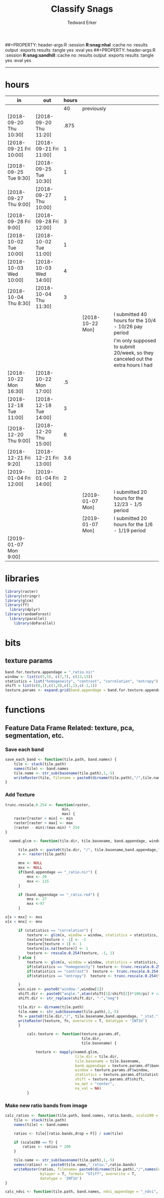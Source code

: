 #+TITLE:Classify Snags
#+AUTHOR: Tedward Erker
#+email: erker@wisc.edu
#+PROPERTY: header-args:R :session *R:snag* :cache no :results output :exports results :tangle yes :eval yes
##+PROPERTY: header-args:R :session *R:snag:nhal* :cache no :results output :exports results :tangle yes :eval yes
##+PROPERTY: header-args:R :session *R:snag:sandhill* :cache no :results output :exports results :tangle yes :eval yes
#+LATEX_HEADER: \usepackage[margin=1in]{geometry}
#+LATEX_HEADER: \usepackage{natbib}
#+latex_header: \hypersetup{colorlinks=true,linkcolor=black, citecolor=black, urlcolor=black}
#+OPTIONS: toc:t h:5
------------

* hours
| in                     | out                    | hours |                  |                                                                                 |
|------------------------+------------------------+-------+------------------+---------------------------------------------------------------------------------|
|                        |                        |    40 | previously       |                                                                                 |
| [2018-09-20 Thu 10:30] | [2018-09-20 Thu 11:20] |  .875 |                  |                                                                                 |
| [2018-09-21 Fri 10:00] | [2018-09-21 Fri 11:00] |     1 |                  |                                                                                 |
| [2018-09-25 Tue 9:30]  | [2018-09-25 Tue 10:30] |     1 |                  |                                                                                 |
| [2018-09-27 Thu 9:00]  | [2018-09-27 Thu 10:00] |     1 |                  |                                                                                 |
| [2018-09-28 Fri 9:00]  | [2018-09-28 Fri 12:00] |     3 |                  |                                                                                 |
| [2018-10-02 Tue 10:00] | [2018-10-02 Tue 11:00] |     1 |                  |                                                                                 |
| [2018-10-03 Wed 10:00] | [2018-10-03 Wed 14:00] |     4 |                  |                                                                                 |
| [2018-10-04 Thu 8:30]  | [2018-10-04 Thu 11:30] |     3 |                  |                                                                                 |
|                        |                        |       | [2018-10-22 Mon] | I submitted 40 hours for the 10/4 - 10/26 pay period                            |
|                        |                        |       |                  | I'm only supposed to submit 20/week, so they canceled out the extra hours I had |
| [2018-10-22 Mon 16:30] | [2018-10-22 Mon 17:00] |    .5 |                  |                                                                                 |
| [2018-12-18 Tue 11:00] | [2018-12-18 Tue 14:00] |     3 |                  |                                                                                 |
| [2018-12-20 Thu 9:00]  | [2018-12-20 Thu 15:00] |     6 |                  |                                                                                 |
| [2018-12-21 Fri 9:20]  | [2018-12-21 Fri 13:00] |   3.6 |                  |                                                                                 |
| [2019-01-04 Fri 12:00] | [2019-01-04 Fri 14:00] |     2 |                  |                                                                                 |
|                        |                        |       | [2019-01-07 Mon] | I submitted 20 hours for the 12/23 - 1/5 period                                 |
|                        |                        |       | [2019-01-07 Mon] | I submitted 20 hours for the 1/6 - 1/19 period                                  |
| [2019-01-07 Mon 9:00]  |                        |       |                  |                                                                                 |

* libraries
#+begin_src R
library(raster)
library(stringr)
library(glcm)
library(ff)
  library(dplyr)
library(randomForest)
  library(parallel)
    library(doParallel)
#+end_src

#+RESULTS:

* bits
** texture params
#+begin_src R
  band.for.texture.appendage = "_ratio.nir"
  window <- list(c(5,5), c(7,7), c(13,13))
  statistics = list("homogeneity", "contrast", "correlation", "entropy")
  shift = list(c(0,1),c(1,0),c(1,1),c(-1,1))
  texture.params <- expand.grid(band.appendage = band.for.texture.appendage,window = window, statistics = statistics, shift = shift, stringsAsFactors = F)
#+end_src

#+RESULTS:

* functions
** Feature Data Frame Related: texture, pca, segmentation, etc.
*** Save each band
#+begin_src R
  save_each_band <- function(tile.path, band.names) {
      tile <- stack(tile.path)
      names(tile) <- band.names
      tile.name <- str_sub(basename(tile.path),1,-5)
      writeRaster(tile, filename = paste0(dirname(tile.path),"/",tile.name,"_",names(tile), ".tif"), bylayer = T, format = "GTiff", overwrite = T)
  }

#+end_src

#+results:
*** Add Texture
#+begin_src R
  trunc.rescale.0.254 <- function(raster,
                            min,
                            max) {
      raster[raster < min] <- min
      raster[raster > max] <- max
      (raster - min)/(max-min) * 254
  }

    named.glcm <- function(tile.dir, tile.basename, band.appendage, window, statistics, shift, na_opt, na_val,...) {

        tile.path <- paste0(tile.dir, "/", tile.basename,band.appendage,".tif")
        x <- raster(tile.path)

        mnx <- NULL
        mxx <- NULL
        if(band.appendage == "_ratio.nir") {
            mnx <- 20
            mxx <- 115
        }

        if (band.appendage == "_ratio.red") {
            mnx <- 27
            mxx <-97
        }

  x[x > mxx] <- mxx
  x[x < mnx] <- mnx

        if (statistics == "correlation") {
            texture <- glcm(x, window = window, statistics = statistics, shift = shift, na_opt = na_opt, na_val = na_val, min_x =mnx, max_x = mxx)
            texture[texture < -1] <- -1
            texture[texture > 1] <- 1
            texture[is.na(texture)] <- 1
            texture <- rescale.0.254(texture, -1, 1)
        } else {
            texture <- glcm(x, window = window, statistics = statistics, shift = shift, na_opt = na_opt, na_val = na_val, min_x = mnx, max_x =mxx)
            if(statistics == "homogeneity") texture <- trunc.rescale.0.254(texture, 0, 1)
            if(statistics == "contrast")  texture <- trunc.rescale.0.254(texture, 0, 70)
            if(statistics == "entropy")  texture <- trunc.rescale.0.254(texture, 0, 4)

        }
        win.size <- paste0("window.",window[1])
        shift.dir <- paste0("angle.",atan(shift[1]/shift[2])*180/pi) # calc shift angle
        shift.dir <- str_replace(shift.dir, "-","neg")

        tile.dir <- dirname(tile.path)
        tile.name <- str_sub(basename(tile.path),1,-5)
        fn = paste0(tile.dir,"/", tile.basename,band.appendage, "_stat.", statistics, "_", win.size,"_",shift.dir,".tif")
        writeRaster(texture, fn, overwrite = T, datatype = 'INT1U')
        }

            calc.texture <- function(texture.params.df,
                                     tile.dir,
                                     tile.basename) {

                texture <- mapply(named.glcm,
                                  tile.dir = tile.dir,
                                  tile.basename = tile.basename,
                                  band.appendage = texture.params.df$band.appendage,
                                  window = texture.params.df$window,
                                  statistics = texture.params.df$statistics,
                                  shift = texture.params.df$shift,
                                  na_opt = "center",
                                  na_val = NA)
            }

#+end_src

#+results:
*** Make new ratio bands from image
#+BEGIN_SRC R
  calc_ratios <- function(tile.path, band.names, ratio.bands, scale200 = T) {
      tile <- stack(tile.path)
      names(tile) <- band.names

      ratios <- tile[[ratio.bands,drop = F]] / sum(tile)

      if (scale200 == T) {
          ratios <- ratios * 200
      }

      tile.name <- str_sub(basename(tile.path),1,-5)
      names(ratios) <- paste0(tile.name,"_ratio.",ratio.bands)
      writeRaster(ratios, filename= paste0(dirname(tile.path),"/",names(ratios),".tif"),
                  bylayer = T, format= "GTiff", overwrite = T,
                  datatype = 'INT1U')
  }

  calc_ndvi <- function(tile.path, band.names, ndvi_appendage = "_ndvi", scale200 = T) {

      tile <- stack(tile.path)
      names(tile) <- band.names

      ndvi <- (tile[["nir"]] - tile[["red"]]) /  (tile[["nir"]] + tile[["red"]])

      ndvi [ndvi < 0] <- 0

      if (scale200 == T) {
          ndvi <- ndvi * 200
      }

      tile.dir <- dirname(tile.path)
      tile.name <- str_sub(basename(tile.path),1,-5)
      writeRaster(ndvi, filename=paste0(tile.dir,"/",tile.name,ndvi_appendage,".tif"), bylayer=TRUE,format="GTiff", overwrite = T,datatype = 'INT1U')
      return(ndvi)
  }
#+end_src

#+results:
*** Make Window/Focal Features
#+begin_src R

  ## raster.dir <- "../WholeState_DD/QualitativeAccuracy/NAIP"
  ## raster.name <- c("mad1_blue")
  ## fun <- c("mean")
  ## window.diameter <- c(1,2,4,8)
  ## feature.pattern = "_(blue|green|red|nir|ratio.blue|ratio.green|ratio.red|ratio.nir|ndvi|ratio.nir_stat\\.\\w+_window\\.3_angle\\..?\\d+|ratio.red_stat\\.\\w+_window\\.3_angle\\..?\\d+|ratio.nir_stat\\.\\w+_window\\.5_angle\\..?\\d+).tif$"

  ## feature.pattern = "_(ndvi).tif$"


  ## raster.name <- remove.tif.ext(list.files(raster.dir, feature.pattern))

  ## focal.param.df <- expand.grid(raster.dir = raster.dir,
  ##                               raster.name = raster.name,
  ##                               fun = fun,
  ##                               window.diameter = window.diameter,
  ##                               stringsAsFactors = F)


  ## make.focal.features(focal.param.df)

  make.focal.features <- function(focal.param.df) {
      mapply(focal.name.and.writeRaster, focal.param.df$raster.dir, focal.param.df$raster.name, fun = focal.param.df$fun, window.diameter = focal.param.df$window.diameter)
  }


  circular.weight <- function(rs, d) {
          nx <- 1 + 2 * floor(d/rs[1])
          ny <- 1 + 2 * floor(d/rs[2])
          m <- matrix(ncol=nx, nrow=ny)
          m[ceiling(ny/2), ceiling(nx/2)] <- 1
          if (nx == 1 & ny == 1) {
                  return(m)
          } else {
                  x <- raster(m, xmn=0, xmx=nx*rs[1], ymn=0, ymx=ny*rs[2], crs="+proj=utm +zone=1 +datum=WGS84")
                  d <- as.matrix(distance(x)) <= d
                  d / sum(d)
          }
  }


  myfocalWeight <- function(x, d, type=c('circle', 'Gauss', 'rectangle')) {
          type <- match.arg(type)
          x <- res(x)
          x <- round(x)
          if (type == 'circle') {
                  circular.weight(x, d[1])
          } else if (type == 'Gauss') {
                  if (!length(d) %in% 1:2) {
                          stop("If type=Gauss, d should be a vector of length 1 or 2")
                  }
                  .Gauss.weight(x, d)
          } else {
                  .rectangle.weight(x, d)
          }
  }



  focal.name.and.writeRaster <- function(raster.dir,raster.name, fun, window.diameter, window.shape = "circle") {
      raster.path <- str_c(raster.dir,"/",raster.name,".tif")
      r <- raster(raster.path)
      extent(r) <- round(extent(r),digits = 5)
      rs <- round(res(r))
      res(r) <- rs
      fw <- myfocalWeight(r, window.diameter, type = window.shape)
      if(fun == "min")    fw[fw==0] <- NA  # if fun is min and fw has 0's in it, the raster becomes 0's
      out <- focal(r, match.fun(fun), w = fw, na.rm = T, pad = T) * sum(fw != 0, na.rm = T)
      names(out) <- paste0(names(r), "_window",window.shape,"-",window.diameter,"_fun-",fun)
      writeRaster(out, file = str_c(raster.dir,"/",names(out),".tif"), overwrite = T, datatype = 'INT1U')
      return(out)
  }

#+end_src

#+RESULTS:

*** Make Pixel feature df
Feature DF
#+begin_src R
  save.pixel.feature.df <- function(tile.dir,
                                    tile.name,
                                    feature.pattern,
                                    feature.df.append = feature.df.appendage ) {
      s <- stack(list.files(tile.dir, pattern = paste0(tile.name,feature.pattern), full.names = T))
      names(s) <- sub(x = names(s), pattern = paste0("(",tile.name,"_)"), replacement = "")
      s.df <- as.data.frame(s, xy = T)
      saveRDS(s.df, file = paste0(tile.dir, "/", tile.name, "_Pixel",feature.df.append, ".rds"))
  }


  ## this function replaced with make.focal.features and then save.pixel.feature.df
  ##   save.pixel.feature.wWindows.df <- function(tile.dir,
  ##                                     tile.name,
  ##                                     feature.pattern,
  ##                                     feature.df.append = feature.df.appendage,
  ##                                     window.sizes = c(3,5,9),
  ##                                     sample.size = "none") {

  ##       s <- stack(list.files(tile.dir, pattern = paste0(tile.name,feature.pattern), full.names = T))

  ##       names(s) <- sub(x = names(s), pattern = paste0("(",tile.name,"_)"), replacement = "")

  ##      out <- lapply(s@layers, function(ras) {
  ##         lapply(window.sizes, function(w.s) {
  ##           mean <- focal(ras, fun = mean, w = matrix(1, nrow = w.s, ncol = w.s), na.rm = T, pad = T)
  ##           names(mean) <- paste0(names(ras),"_windowSize-",w.s,"_fun-mean")

  ##           max <- focal(ras, fun = max, w = matrix(1, nrow = w.s, ncol = w.s), na.rm = T, pad = T)
  ##           names(max) <- paste0(names(ras),"_windowSize-",w.s,"_fun-max")

  ##           min <- focal(ras, fun = min, w = matrix(1, nrow = w.s, ncol = w.s), na.rm = T, pad = T)
  ##           names(min) <- paste0(names(ras),"_windowSize-",w.s,"_fun-min")

  ## #          sd <- focal(ras, fun = sd, w = matrix(1, nrow = w.s, ncol = w.s), na.rm = T, pad = T)
  ## #         names(sd) <- paste0(names(ras),"_windowSize-",w.s,"_fun-sd")

  ##           out <- stack(mean, max, min, sd)
  ##         })
  ##       })

  ##       s.focal <- do.call("stack",unlist(out))
  ##       s <- stack(s,s.focal)
  ##       s.df <- as.data.frame(s, xy = T)

  ## if (sample.size != "none"){
  ##       s.df <- s.df[sample(1:nrow(s.df), size = max(c(sample.size,nrow(s.df)))),]
  ## }
  ##       saveRDS(s.df, file = paste0(tile.dir, "/", tile.name, "_Pixel",feature.df.append, ".rds"))
  ##   }


#+end_src

#+results:
*** Image PCA

#+BEGIN_SRC R

  pca.transformation <- function(tile.dir,
                                 image.name,
                                 tile.name,
                                 loc,
                                 feature.pattern = "_(blue|green|red|nir|ratio.blue|ratio.green|ratio.red|ratio.nir|ndvi).tif",
                                 pca.append = pca.appendage,
                                 out.image.appendage = pca.appendage,
                                 comps.to.use = c(1,2,3),
                                 pca.dir = dd.pca.dir) {

      s <- stack(list.files(tile.dir, pattern = paste0(tile.name,feature.pattern), full.names = T))
      names(s) <- sub(x = names(s), pattern = ".*_", replacement = "")

      pca.model <- readRDS(str_c(pca.dir,"/",loc,image.name,pca.append,".rds"))

      r <- predict(s, pca.model, index = comps.to.use)

      min.r <- getRasterMin(r)
      max.r <- getRasterMax(r)
      rescaled.r <- rescale.0.254(r, min.r, max.r)

      out.path <- str_c(tile.dir, "/", tile.name, out.image.appendage, ".tif")
      writeRaster(rescaled.r, filename = out.path, overwrite=TRUE, datatype = 'INT1U', bylayer = F)
  }


  getRasterMin <- function(t) {
      return(min(cellStats(t, stat = "min")))
  }

  getRasterMax <- function(t) {
      return(max(cellStats(t, stat = "max")))
  }

  rescale.0.254 <- function(raster,
                            min,
                            max) {
                                (raster - min)/(max-min) * 254
  }

  rescale.0.b <- function(raster, b, each.band = T) {
      if (each.band == T) {
          min <- cellStats(raster, stat = "min")
          max <- cellStats(raster, stat = "max")
      } else {
          min <- getRasterMin(raster)
          max <- getRasterMax(raster)
      }
      (raster - min)/(max-min) * b
  }


  ## image.pca <- function(image.name,
  ##                       pca.model.name.append = pca.model.name.appendage,
  ##                       tile.dir,
  ##                       tile.name,
  ##                       in.image.appendage = ratio.tile.name.append,
  ##                       out.image.appendage = pca.tile.name.append,
  ##                       band.names = c("blue","green","red","nir","b_ratio","g_ratio","r_ratio","n_ratio","ndvi"),
  ##                       comps.to.use = c(1,2,3),
  ##                       pca.dir = dd.pca.dir) {


  ##     out.path <- str_c(tile.dir, "/", tile.name, out.image.appendage, ".tif")

  ##     s <- stack(str_c(tile.dir, "/", tile.name, in.image.appendage,".tif"))
  ##     names(s) <- band.names

  ##     pca.model <- readRDS(str_c(pca.dir,"/",image.name,pca.model.name.append))

  ##     r <- predict(s, pca.model, index = comps.to.use)

  ##     min.r <- getRasterMin(r)
  ##     max.r <- getRasterMax(r)
  ##     rescaled.r <- rescale.0.255(r, min.r, max.r)
  ##     writeRaster(rescaled.r, filename = out.path, overwrite=TRUE, datatype = 'INT1U')
  ## }


  make.and.save.pca.transformation <- function(image.dir,
                                               image.name,
                                               location,
                                               pca.append = pca.appendage,
                                               max.sample.size = 10000,
                                               core.num = cores,
                                               feature.pattern = ".*_(blue|green|red|nir|ratio.blue|ratio.green|ratio.red|ratio.nir|ndvi).tif",
                                               ratio.appendage = ratio.tile.name.append) {

      tile.paths <- list.files(image.dir, pattern = paste0(feature.pattern), full.names = T)

      tile.names <- str_match(tile.paths,"(.*\\.[0-9]+)_.*")[,2] %>%  unique() # get the image names of pca regions

      cl <- makeCluster(cores)
      registerDoParallel(cl)

      sr <- foreach (tile.name = tile.names, .packages = c("stringr","raster"), .combine ="rbind") %dopar% {
          t.names <- str_extract(tile.paths, paste0(".*",tile.name,".*")) %>% na.omit()
          tile <- stack(t.names)
          names(tile) <- sub(x = names(tile), pattern = ".*_", replacement = "")
          samp <- sampleRandom(tile, ifelse(ncell(tile) > max.sample.size ,max.sample.size, ncell(tile)))
          colnames(samp) <- names(tile)
          samp
      }
      closeAllConnections()

                                          # Perform PCA on sample
      pca <- prcomp(sr, scale = T)
      saveRDS(pca,paste0(image.dir,"/",location,image.name,pca.append,".rds"))
      return(pca)
  }



  make.and.save.pca.transformation.wholestate <- function(image.dir,
                                                          image.name,
                                                          location,
                                                          pca.append = pca.appendage,
                                                          max.sample.size = 10000,
                                                          core.num = cores,
                                                          feature.pattern = ".*_(blue|green|red|nir|ratio.blue|ratio.green|ratio.red|ratio.nir|ndvi).tif",
                                                          Recurs = F) {
                                          #                                               ratio.append = ratio.appendage) {

      tile.paths <- list.files(image.dir, pattern = feature.pattern, full.names = T, recursive = Recurs)

      tile.names <- str_match(tile.paths,"(.*)_.*")[,2] %>%  unique() # get the image names of pca regions

      cl <- makeCluster(cores)
      registerDoParallel(cl)

      sr <- foreach (tile.name = tile.names, .packages = c("stringr","raster"), .combine ="rbind") %dopar% {
          t.names <- str_extract(tile.paths, paste0(".*",tile.name,"_.*")) %>% na.omit()
          tile <- stack(t.names)
          names(tile) <- sub(x = names(tile), pattern = ".*_", replacement = "")
          samp <- sampleRandom(tile, ifelse(ncell(tile) > max.sample.size ,max.sample.size, ncell(tile)))
          colnames(samp) <- names(tile)
          samp
      }
      closeAllConnections()

                                          # Perform PCA on sample
      pca <- prcomp(sr, scale = T)
      saveRDS(pca,paste0(image.dir,"/",location,image.name,pca.append,".rds"))
      return(pca)
  }


  ## make.and.save.pca.transformation <- function(image.dir,
  ##                                              image.name,
  ##                                              pca.model.name.append = "_pca.rds",
  ##                                              max.sample.size = 10000,
  ##                                              core.num = cores,
  ##                                              band.names = c("blue","green","red","nir","b_ratio","g_ratio","r_ratio","n_ratio","ndvi"),
  ##                                              ratio.appendage = ratio.tile.name.append) {
  ##     tile.paths <- list.files(str_c(image.dir), pattern = paste0("*",ratio.appendage), full.names = T)

  ##     tile.names <- basename(tile.paths)

  ##     cl <- makeCluster(core.num)
  ##     registerDoParallel(cl)

  ##     sr <- foreach (i = seq_along(tile.names), .packages = c("raster"), .combine ="rbind") %dopar% {
  ##         tile <- stack(tile.paths[i])
  ##         s <- sampleRandom(tile, ifelse(ncell(tile) > max.sample.size ,max.sample.size, ncell(tile)))
  ##     }

  ##     colnames(sr) <- band.names

  ##                                         # Perform PCA on sample
  ##     pca <- prcomp(sr, scale = T)
  ##     saveRDS(pca,paste0(image.dir,"/",image.name,pca.model.name.append))

  ##     return(pca)
  ## }


  image.pca.forWholeState <- function(pca.model.name.append = pca.model.name.appendage,
                                      tile.dir,
                                      tile.name,
                                      in.image.appendage = ratio.tile.name.append,
                                      out.image.appendage = pca.tile.name.append,
                                      band.names = c("blue","green","red","nir","b_ratio","g_ratio","r_ratio","n_ratio","ndvi"),
                                      comps.to.use = c(1,2,3),
                                      pca.transform) {


      out.path <- str_c(tile.dir, "/", tile.name, out.image.appendage, ".tif")

      s <- stack(str_c(tile.dir, "/", tile.name, in.image.appendage,".tif"))
      names(s) <- band.names

      r <- predict(s, pca.transform, index = comps.to.use)

      min.r <- getRasterMin(r)
      max.r <- getRasterMax(r)
      rescaled.r <- rescale.0.254(r, min.r, max.r)
      writeRaster(rescaled.r, filename = out.path, overwrite=TRUE, datatype = 'INT1U')
  }



  ## image.dir <- image.cropped.to.training.dir
  ## image.name <- 9
  ##                         in.image.appendage = ratio.tile.name.append
  ##                         out.image.appendage = pca.tile.name.append
  ##                         band.names = c("blue","green","red","nir","b_ratio","g_ratio","r_ratio","n_ratio","ndvi")
  ##                         max.sample.size = 10000
  ##                         comps.to.use = c(1,2,3)

  ##       out.path <- str_c(image.dir, "/", image.name, out.image.appendage, ".tif")

  ##       s <- stack(str_c(image.dir, "/", image.name, in.image.appendage,".tif"))
  ##       names(s) <- band.names

  ##       sr <- sampleRandom(s, ifelse(ncell(s) > max.sample.size, max.sample.size, ncell(s)))
  ##       pca <- prcomp(sr, scale = T)

  ##       r <- predict(s, pca, index = comps.to.use)

  ##       min.r <- getRasterMin(r)
  ##       max.r <- getRasterMax(r)
  ##       rescaled.r <- rescale.0.255(r, min.r, max.r)
  ##       writeRaster(rescaled.r, filename = out.path, overwrite=TRUE, datatype = 'INT1U')









                                          # Function takes raster stack, samples data, performs pca and returns stack of first n_pcomp bands
  ## predict_pca_wSampling_parallel <- function(stack, sampleNumber, n_pcomp, nCores = detectCores()-1) {
  ##     sr <- sampleRandom(stack,sampleNumber)
  ##     pca <- prcomp(sr, scale=T)
  ##     beginCluster()
  ##     r <- clusterR(stack, predict, args = list(pca, index = 1:n_pcomp))
  ##     endCluster()
  ##     return(r)
  ## }
#+END_SRC

#+RESULTS:
*** Segment image
This simply is a wrapper for the python script which is basically a
wrapper for slic.

#+begin_src R
  segment.multiple <- function(tile.dir,
                               tile.name,
                               image.name,
                               segment.params.df,
                               krusty  = T) {
      segments <- mapply(segment,
                         tile.dir = tile.dir,
                         image.name = image.name,
                         tile.name = tile.name,
                         compactness = segment.params.df$compactness,
                         segment.size = segment.params.df$segment.size,
                         krusty = krusty)
  }

  segment  <- function(tile.dir,
                       image.name,
                       tile.name,
                       compactness,
                       segment.size,
                       krusty = T) {
      pixel_size <- ifelse(image.name == "NAIP", 1, 1.5)
      compactness <- if(image.name == "NAIP") compactness else round(2/3*compactness)
      if (krusty == T) {
          system(paste("/home/erker/.conda/envs/utc/bin/python","fia_segment_cmdArgs.py",pixel_size,segment.size,compactness,tile.name,tile.dir))
      } else {
          system(paste("python","fia_segment_cmdArgs.py",pixel_size,segment.size,compactness,tile.name,tile.dir))
      }
  }
#+end_src

#+results:
*** add.features

#+begin_src R
  add.features <- function(tile.dir,
                           tile.name,
                           band.names,
                           ndvi = T,
                           ratio.bands,
                           texture = T,
                           texture.params.df) {

      til.path <- paste0(tile.dir,"/",tile.name,".tif")
      til <- stack(til.path)
      names(til) <- band.names

      save_each_band(tile.path = til.path,
                     band.names = band.names)

      if (ndvi == T) {
          calc_ndvi(tile.path = til.path,
                    band.names = band.names)
      }

      if (length(ratio.bands > 0)) {
          calc_ratios(tile.path = til.path,
                      band.names = band.names,
                      ratio.bands = ratio.bands)
      }

      if (texture == T) {
          calc.texture(texture.params.df = texture.params.df,
                       tile.dir = tile.dir,
                       tile.basename = tile.name)
      }
  }

#+end_src

#+results:
*** segment Feature DF
#+begin_src R
  make.segment.feature.df.foreach.segmentation <- function(tile.dir,
                                                           tile.name,
                                                           feature.pattern,
                                                           segmentation.pattern = "_N-[0-9]+_C-[0-9]+.*") {

      segmentation.files <-  list.files(tile.dir, pattern = paste0(tile.name,segmentation.pattern))
      segmentation.param.appendages <- str_match(segmentation.files,paste0(tile.name,"(_.*).tif"))[,2] %>% na.omit()


      out <- lapply(X = segmentation.param.appendages, FUN = function(segmentation.param.appendage) {
          make.segment.feature.df(tile.dir = tile.dir,
                                  tile.name = tile.name,
                                  segmentation.param.appendage = segmentation.param.appendage,
                                  fea.pattern = feature.pattern)
      })

  }


  make.segment.feature.df <- function(tile.dir,
                                      tile.name,
                                      segmentation.param.appendage,
                                      fea.pattern,
                                      feature.df.append = feature.df.appendage) {

      fea <- stack(list.files(tile.dir, pattern = paste0(tile.name,fea.pattern), full.names = T))
                                          #      names(fea) <- sub(x = names(fea), pattern = "(madisonNAIP|madisonPanshpSPOT|urbanExtent|wausauNAIP).*?_", replacement = "")
      names(fea) <- sub(x = names(fea), pattern = "(.*?)_", replacement = "")
      seg.path <- paste0(tile.dir,"/",tile.name,segmentation.param.appendage, ".tif")
      seg <- raster(seg.path)

                                          # Create a data_frame where mean and variances are calculated by zone
      x <- as.data.frame(fea, xy = T)
      s <- as.data.frame(seg)
      colnames(s) <- "segment"
      r <- bind_cols(x,s)
      r2 <- r %>%
          group_by(segment)

      mean.max.min.and.sd <- r2 %>%
          summarize_each(funs(mean(.,na.rm = T), sd(., na.rm = T), max(., na.rm = T), min(., na.rm = T))) %>%
          select(-x_mean, -x_sd, -y_mean, -y_sd, -x_max, -x_min, -y_max, -y_min)

      tile.name.df = data.frame(tile.name = rep(tile.name, nrow(mean.max.min.and.sd)))

      out <- bind_cols(mean.max.min.and.sd, tile.name.df)


      names <- colnames(out)
      names <- str_replace(names, "\\(",".")
      names <- str_replace(names, "\\)",".")
      names <- str_replace(names, "\\:",".")
      colnames(out) <- names
      saveRDS(out, file = paste0(tile.dir,"/",tile.name,segmentation.param.appendage,feature.df.append,".rds"))
      out
  }



                                          #  make.segment.feature.df(dd.training.dir, "madisonNAIP.1", segmentation.param.appendage = "_N-100_C-10", feature.pattern = feature.pattern)

#+end_src

#+results:

*** make.feature.df
#+begin_src R

  make.feature.df <- function(tile.dir,
                              image.name,
                              tile.name,
                              band.names,
                              ndvi = T,
                              ratio.bands,
                              texture = T,
                              texture.params.df,
                              feature.pattern = "_(blue.*|green.*|red.*|nir.*|ratio.blue.*|ratio.green.*|ratio.red.*|ratio.nir.*|ndvi.*|ratio.red_stat\\.\\w+_window\\.\\d+_angle\\..?\\d+|ratio.nir_stat\\.\\w+_window\\.\\d+_angle\\..?\\d+).tif",
                              focal.features = T,
                              focal.params.df,
                              pixel.df,
                                          #                              pca.features = c("blue","green","red","nir","ndvi","ratio.blue","ratio.green","ratio.red","ratio.nir"),
                              pca.features = c("red","green","blue","nir"),
                              pca.location,
                              pca.directory = dd.pca.dir,
                              segmentation = T,
                              segment.params.df,
                              using.krusty = T) {

      add.features(tile.dir,
                   tile.name,
                   band.names,
                   ndvi = T,
                   ratio.bands,
                   texture = T,
                   texture.params.df)

      if (focal.features == T) {
          make.focal.features(focal.params.df)
      }


      message ( tile.name,"features added")

      if (pixel.df ==T) {

          save.pixel.feature.df(tile.dir = tile.dir,
                                tile.name = tile.name,
                                feature.pattern)}

      message("pixel feature df saved")

      if (segmentation == T) {

          pca.transformation(tile.dir = tile.dir,
                             tile.name = tile.name,
                             image.name = image.name,
                             loc = pca.location,
                             pca.dir = pca.directory)

          message("pca done")

          segment.multiple(tile.dir = tile.dir,
                           tile.name = tile.name,
                           image.name = image.name,
                           segment.params.df = segment.params.df,
                           krusty = using.krusty)

          message("segmentation done")

          make.segment.feature.df.foreach.segmentation(tile.dir = tile.dir,
                                                       tile.name = tile.name,
                                                       feature.pattern = feature.pattern)}



  }


#+end_src

#+results:

** remove tif ext
#+begin_src R
  remove.tif.ext <- function(x) {
      str_match(x, "(.*).tif")[,2]
  }

#+end_src

#+RESULTS:

* data
** image
#+begin_src R
r <- stack("data/image/m_4409047_ne_15_1_20130701.tif")
#+end_src

#+RESULTS:
* crop image to subset of training
#+begin_src R
rc <- crop(r, extent(s))
writeRaster(rc, "data/image/train/m_4409047_ne_15_1_20130701_train.tif", overwrite = T)
#+end_src

#+RESULTS:

#+begin_src R :exports results :results graphics :file figs/train.png
plotRGB(rc, 1,2,3)
plot(s, add = T)
#+end_src

#+RESULTS:
[[file:figs/train.png]]

* add some additional features/layers

#+begin_src R

    add.features(tile.dir = "data/image/train/",
                 tile.name = "m_4409047_ne_15_1_20130701_train",
                 band.names = c("red","green","blue","nir"),
                 ratio.bands = c("red","green","blue","nir"),
                 texture = T,
                 texture.params.df = texture.params)

#+end_src

#+RESULTS:


#+begin_src R
  library(parallel)
    library(doParallel)
  cores <- detectCores() - 1

    cl <- makeCluster(cores)
    registerDoParallel(cl)

    focal.feature.pattern = "_(blue|green|red|nir|ratio.blue|ratio.green|ratio.red|ratio.nir|ndvi).tif$"
    focal.fun <- c("mean","max","min")
    focal.window.diameter <- c(2,4,8,11)

    tile.names <- remove.tif.ext(list.files("data/image/train", focal.feature.pattern))

    focal.param.df <- expand.grid(raster.dir = "data/image/train/",
                                  raster.name = tile.names,
                                  fun = focal.fun,
                                  window.diameter = focal.window.diameter,
                                  stringsAsFactors = F)

        features <- foreach (i = 1:nrow(focal.param.df),
                             .packages = c("raster","stringr")) %dopar% {
                                 make.focal.features(focal.param.df[i,])
                             }

#+end_src

#+RESULTS:

* stack training
#+begin_src R
  train.stack <- stack(list.files("data/image/train", full.names = T, pattern = ".*train_.*.tif$"))

  ## f <- list.files("data/image/train", full.names = T, pattern = ".*train_.*.tif$")

  ## conv <- str_extract(f, ".*windowcircle.(11|2|4|8).*") %>% na.omit()
  ## text <- str_extract(f, ".*stat.*window.(5|11).*") %>% na.omit()
  ## f <- c(conv, text)
  ## train.stack <- stack(f)

#+end_src

#+RESULTS:
* extract values at training areas
These pngs come from gimp.
#+begin_src R
snag <- raster("data/training/snags.png")
other <- raster("data/training/other.png")
livetree <- raster("data/training/livetree.png")
liveveg <- raster("data/training/liveveg.png")

#+end_src

#+RESULTS:

#+begin_src R
    snag.cells <- which(getValues(snag == 255))
    snag.df <- data.frame(cell = snag.cells, Class = "snag")

    liveveg.cells <- sample(which(getValues(liveveg == 255)),20000)
    liveveg.df <- data.frame(cell = liveveg.cells, Class = "liveveg")

    livetree.cells <- sample(which(getValues(livetree == 255)),20000)
    livetree.df <- data.frame(cell = livetree.cells, Class = "livetree")

    other.cells <- sample(which(getValues(other == 255)),17000)
    other.df <- data.frame(cell = other.cells, Class = "other")

  ext_ID <- do.call("bind", list(snag.df, liveveg.df, livetree.df, other.df))
#+end_src

#+RESULTS:

#+begin_src R :eval yes

  mat1 <- ff(vmode="integer",dim=c(ncell(train.stack),80),filename="data/image/train/trainstack1.ffdata")
  mat2 <- ff(vmode="integer",dim=c(ncell(train.stack),80),filename="data/image/train/trainstack2.ffdata")
  mat3 <- ff(vmode="integer",dim=c(ncell(train.stack),nlayers(train.stack)-160),filename="data/image/train/trainstack3.ffdata")

  for(i in 1:80){
      mat1[,i] <- train.stack[[i]][]
  }

  for(i in 1:80){
      mat2[,i] <- train.stack[[80+i]][]
  }

  for(i in 1:(nlayers(train.stack)-160)){
      mat3[,i] <- train.stack[[160+i]][]
  }


  save(mat1,file="data/image/train/train_stack_mat1.RData")
  save(mat2,file="data/image/train/train_stack_mat2.RData")
  save(mat3,file="data/image/train/train_stack_mat3.RData")

  extracted.values1 <- mat1[ext_ID$cell,]
  extracted.values2 <- mat2[ext_ID$cell,]
  extracted.values3 <- mat3[ext_ID$cell,]

  extracted.values <- cbind(extracted.values1, extracted.values2, extracted.values3)

  df <- data.frame(extracted.values)
  colnames(df) <- paste0("X",str_match(names(train.stack), "train(.*)")[,2])

  df$Class <- factor(ext_ID$Class)
#+end_src

#+RESULTS:

#+begin_src R
saveRDS(df, "data/training/model_building_df.rds")
#+end_src

#+RESULTS:

* build model
#+begin_src R

df <- readRDS("data/training/model_building_df.rds")

#+end_src

#+RESULTS:

#+begin_src R
#df <- df[,!grepl(".*stat.*",colnames(df))]
#+end_src

#+RESULTS:

#+begin_src R
df <- df %>% na.omit()
#+end_src

#+RESULTS:

#+begin_src R
mod_all <- randomForest(y = factor(df$Class), x= df[,1:(dim(df)[2]-1)])
#+end_src

#+RESULTS:

#+begin_src R :eval yes
top <- arrange(data.frame(importance(mod_all), name = row.names(importance(mod_all))), -MeanDecreaseGini) %>% head(100)
saveRDS(top, "data/training/top.rds")
top
#+end_src

#+RESULTS:
#+begin_example
 
   MeanDecreaseGini                                            name
1         1768.84944                                     X_ratio.nir
2         1333.06552             X_ratio.nir_windowcircle.4_fun.mean
3         1289.97356             X_ratio.nir_windowcircle.2_fun.mean
4         1174.63354             X_ratio.nir_windowcircle.8_fun.mean
5         1047.10641            X_ratio.blue_windowcircle.2_fun.mean
6         1009.00493            X_ratio.blue_windowcircle.4_fun.mean
7          992.66199              X_ratio.nir_windowcircle.2_fun.max
8          969.00457                  X_ndvi_windowcircle.2_fun.mean
9          959.62803                  X_ndvi_windowcircle.4_fun.mean
10         917.44394                                           X_nir
11         912.35043                                    X_ratio.blue
12         911.01801                                         X_green  
13         774.56996             X_ratio.blue_windowcircle.2_fun.max
14         755.73220            X_ratio.blue_windowcircle.8_fun.mean
15         737.34341                                          X_ndvi
16         736.72931              X_ratio.nir_windowcircle.2_fun.min
17         714.16654                 X_green_windowcircle.2_fun.mean
18         697.19038                   X_nir_windowcircle.2_fun.mean
19         663.84339                   X_nir_windowcircle.4_fun.mean
20         652.64024                  X_ndvi_windowcircle.8_fun.mean
21         581.64994                   X_ndvi_windowcircle.2_fun.max
22         577.18978                                   X_ratio.green
23         573.27182           X_ratio.blue_windowcircle.11_fun.mean
24         570.74299            X_ratio.nir_windowcircle.11_fun.mean
25         530.18416                    X_nir_windowcircle.2_fun.min
26         521.25479           X_ratio.green_windowcircle.8_fun.mean
27         481.65480                 X_green_windowcircle.4_fun.mean
28         440.89344                  X_green_windowcircle.2_fun.max
29         434.12899                   X_ndvi_windowcircle.2_fun.min
30         426.76268             X_ratio.blue_windowcircle.2_fun.min
31         402.61021          X_ratio.green_windowcircle.11_fun.mean
32         397.77869             X_ratio.red_windowcircle.4_fun.mean
33         387.35051              X_ratio.nir_windowcircle.4_fun.max
34         380.64760                                     X_ratio.red
35         363.88933                   X_nir_windowcircle.8_fun.mean
36         356.50107                  X_nir_windowcircle.11_fun.mean
37         335.27027                    X_nir_windowcircle.4_fun.min
38         330.28846           X_ratio.green_windowcircle.2_fun.mean
39         330.26788                    X_nir_windowcircle.2_fun.max
40         314.72791             X_ratio.red_windowcircle.2_fun.mean
41         305.83739                  X_red_windowcircle.11_fun.mean
42         301.83040             X_ratio.blue_windowcircle.4_fun.max
43         301.01883           X_ratio.green_windowcircle.4_fun.mean
44         291.88915             X_ratio.red_windowcircle.8_fun.mean
45         290.48709                X_green_windowcircle.11_fun.mean
46         285.77284                 X_green_windowcircle.8_fun.mean
47         265.53155            X_ratio.green_windowcircle.2_fun.max
48         257.28524                   X_red_windowcircle.2_fun.mean
49         248.26860              X_ratio.red_windowcircle.4_fun.min
50         236.14855                                           X_red
51         232.66594                  X_green_windowcircle.4_fun.max
52         230.03166                 X_ndvi_windowcircle.11_fun.mean
53         215.54380              X_ratio.red_windowcircle.2_fun.min
54         204.40266                    X_nir_windowcircle.8_fun.min
55         171.29279                   X_nir_windowcircle.11_fun.min
56         166.43519              X_ratio.nir_windowcircle.4_fun.min
57         163.16487              X_ratio.nir_windowcircle.8_fun.max
58         157.63675                                          X_blue
59         151.51567                    X_nir_windowcircle.4_fun.max
60         146.18572                   X_ndvi_windowcircle.4_fun.max
61         142.22258                   X_red_windowcircle.8_fun.mean
62         140.89418              X_ratio.red_windowcircle.2_fun.max
63         135.98580            X_ratio.red_windowcircle.11_fun.mean
64         135.44642                  X_ndvi_windowcircle.11_fun.max
65         133.32258             X_ratio.blue_windowcircle.4_fun.min
66         126.41983            X_ratio.green_windowcircle.4_fun.max
67         126.04495                   X_red_windowcircle.4_fun.mean
68         125.92349                  X_blue_windowcircle.2_fun.mean
69         108.54877             X_ratio.blue_windowcircle.8_fun.max
70         107.40232                    X_red_windowcircle.2_fun.max
71         105.19711           X_ratio.green_windowcircle.11_fun.min
72         104.46705             X_ratio.nir_windowcircle.11_fun.max
73         104.00360                  X_green_windowcircle.2_fun.min
74         100.93784                    X_red_windowcircle.4_fun.max
75         100.73962                   X_ndvi_windowcircle.8_fun.max
76          98.95299                  X_green_windowcircle.8_fun.min
77          98.04064            X_ratio.green_windowcircle.8_fun.min
78          94.07153                   X_ndvi_windowcircle.4_fun.min
79          93.65238                    X_red_windowcircle.8_fun.min
80          92.09329                 X_green_windowcircle.11_fun.min
81          87.23457            X_ratio.green_windowcircle.2_fun.min
82          85.47696            X_ratio.blue_windowcircle.11_fun.max
83          81.87583                  X_green_windowcircle.4_fun.min
84          78.18474           X_ratio.green_windowcircle.11_fun.max
85          78.01487                   X_blue_windowcircle.2_fun.max
86          77.26071                   X_nir_windowcircle.11_fun.max
87          76.50027                 X_green_windowcircle.11_fun.max
88          76.02308            X_ratio.green_windowcircle.8_fun.max
89          74.80251                   X_red_windowcircle.11_fun.min
90          67.45120                  X_ndvi_windowcircle.11_fun.min
91          66.82940 X_ratio.nir_stat.homogeneity_window.13_angle.90
92          63.48111                   X_ndvi_windowcircle.8_fun.min
93          61.86752                    X_red_windowcircle.8_fun.max
94          60.73315              X_ratio.nir_windowcircle.8_fun.min
95          60.55779             X_ratio.nir_windowcircle.11_fun.min
96          59.70714                  X_green_windowcircle.8_fun.max
97          56.25443                  X_blue_windowcircle.4_fun.mean
98          55.71303                   X_red_windowcircle.11_fun.max
99          55.20023            X_ratio.green_windowcircle.4_fun.min
100         51.96323             X_ratio.red_windowcircle.11_fun.max
#+end_example



build model with top variables
#+begin_src R
top <- readRDS("./data/training/top.rds")
mod <- randomForest(y = factor(df$Class), x= df[,c(as.character(top$name))]) 

saveRDS(mod, "data/training/training_mod100.rds")
#+end_src

#+begin_src R
  top <- readRDS("data/training/top.rds")
#+end_src

#+RESULTS:

* predict onto raster
#+begin_src R
names(train.stack.int) <- paste0("X",str_match(names(train.stack.int), "train(.*)")[,2])
pred.r <- raster::predict(train.stack.int, mod)
#+end_src

#+RESULTS:

#+begin_src R
writeRaster(pred.r, "data/image/prediction/prediction.tif",overwrite = T)
#+end_src

#+RESULTS:

#+begin_src R :exports results :results graphics :file figs/prediction_newer.png
plot(pred.r)
#+end_src

#+RESULTS:
[[file:figs/prediction_newer.png]]




[[file:figs/prediction.png]]

* test raster
** make test raster
#+begin_src R
  plot(s)
  e2 <- drawExtent()
#+end_src

#+begin_src R
dput(e2)
#+end_src

#+RESULTS:
: new("Extent"
:     , xmin = 728329.29711889
:     , xmax = 728630.128306831
:     , ymin = 4911115.04515934
:     , ymax = 4911376.10494422
: )

#+begin_src R
r.test <- crop(r, e2)

#+end_src

#+RESULTS:

#+begin_src R :exports results :results graphics :file figs/test.png
plotRGB(r.test,1,2,3)
#+end_src

#+RESULTS:
[[file:figs/test.png]]
#+begin_src R
writeRaster(r.test, "data/image/test/test.tif")
#+end_src

#+RESULTS:
** add some additional features/layers

#+begin_src R

  add.features(tile.dir = "data/image/test/",
               tile.name = "test",
               band.names = c("red","green","blue","nir"),
               ratio.bands = c("red","green","blue","nir"),
               texture = T,
               texture.params.df = texture.params)

#+end_src

#+RESULTS:


#+begin_src R

  cores <- detectCores() - 1

    cl <- makeCluster(cores)
    registerDoParallel(cl)

    focal.feature.pattern = "_(blue|green|red|nir|ratio.blue|ratio.green|ratio.red|ratio.nir|ndvi).tif$"
    focal.fun <- c("mean","max","min")
    focal.window.diameter <- c(1,2,4,8,11)

    tile.names <- remove.tif.ext(list.files("data/image/test", focal.feature.pattern))

    focal.param.df <- expand.grid(raster.dir = "data/image/test/",
                                  raster.name = tile.names,
                                  fun = focal.fun,
                                  window.diameter = focal.window.diameter,
                                  stringsAsFactors = F)

        features <- foreach (i = 1:nrow(focal.param.df),
                             .packages = c("raster","stringr")) %dopar% {
                                 make.focal.features(focal.param.df[i,])
                             }

#+end_src

** convert to integer
*** stretch
#+begin_src R
test.stack <- stack(list.files("data/image/test", full.names = T, pattern = "test_.*.tif$"))
names(test.stack) <- str_match(names(test.stack), "test(.*)")[,2]
#+end_src

#+RESULTS:

#+begin_src R
      dir.create("data/image/test/int/")
      stretch.vals <- read.csv("data/training/stretchvals.csv")

        test.stack.int <- lapply(1:nlayers(test.stack), function(i) {
            nm <- names(test.stack[[i]])
            j <- which(stretch.vals[,"nms"] == nm)
            mn <- stretch.vals[j,1]
            mx <- stretch.vals[j,2]
            if (cellStats(test.stack[[i]], "min") < mn) {
                test.stack[[i]][test.stack[[i]] < mn] <- mn
            }
            if (cellStats(test.stack[[i]], "max") > mx) {
                test.stack[[i]][test.stack[[i]] > mx] <- mx
            }


            calc(test.stack[[i]], fun=function(x){((x - mn) * 254)/(mx- mn) + 0},
                 filename = paste0("data/image/test/int/",names(test.stack[[i]]),".tif"), datatype='INT1U', overwrite = T)
        })

#+end_src

#+RESULTS:
: Warning message:
: In dir.create("data/image/test/int/") :
:   'data/image/test/int' already exists

#+begin_src R
test.stack.int <- stack(list.files("data/image/test/int", full.names = T, pattern = ".*.tif$"))
#+end_src

#+RESULTS:

** predict on test raster

#+RESULTS:

#+begin_src R
pred.test <- predict(test.stack.int, mod)
#+end_src

#+RESULTS:

#+begin_src R :exports results :results graphics :file figs/pred_test.png
plot(pred.test)
#+end_src

#+RESULTS:
[[file:figs/pred_test.png]]

#+begin_src R
writeRaster(pred.test, "data/image/test/prediction.tif", overwrite = T, dataType = "INT1U")
#+end_src

#+RESULTS:
* Apply Model to NAIP images Cropped to 2km within MYSE captures
** read points

#+begin_src R
          library(readxl)
          library(sp)
          library(rgeos)
          library(maptools)
          library(dplyr)
          library(raster)
      library(stringr)
          d <- read_excel("data/NAIPImages/MYSE_captures_2014.xlsx")
          coordinates(d) <- ~long + lat
          proj4string(d) <- CRS("+init=epsg:4326")

          utms <- c("15","16")
          bufs <- lapply(utms, function(utm) {
              p <- spTransform(d, CRS(paste0("+init=epsg:269",utm)))
              buf <- gBuffer(p, width = 2000, byid = T)
              buf <- gUnion(buf, buf)
              buf <- disaggregate(buf)
              buf
      })


      names(bufs) <- c("utm15","utm16")
      shapefile(bufs$utm15, "data/NAIPImages/MYSE_captures_2014_utm15.shp", overwrite = T)
      shapefile(bufs$utm16, "data/NAIPImages/MYSE_captures_2014_utm16.shp", overwrite = T)


  p <- spTransform(d, CRS("+proj=tmerc +lat_0=0 +lon_0=-90 +k=0.9996 +x_0=520000 +y_0=-4480000 +ellps=GRS80 +units=m +no_defs"))
              buf <- gBuffer(p, width = 2000, byid = T)
              buf <- gUnion(buf, buf)
    bufs$wtm <- disaggregate(buf)

                  shapefile(bufs$wtm, "data/NAIPImages/MYSE_captures_2014_wtm.shp", overwrite = T)
#+end_src

#+RESULTS:
: Warning messages:
: 1: Setting row names on a tibble is deprecated. 
: 2: Setting row names on a tibble is deprecated.
** read images and crop to 2km
#+begin_src R

  image.files <- list.files("data/NAIPImages", recursive = T, full.names = T, pattern = ".*[0-9]{8}[_w]*.tif$")

  images <- lapply(image.files, function(image.file) stack(image.file))

  outdirs <- tools::file_path_sans_ext(image.files)

  sapply(outdirs, dir.create)

  extents <- lapply(images, function(i) extent(i))
  poly.extents <- lapply(extents, function(extent) as(extent, "SpatialPolygons"))
  poly.extents.merged <- do.call("bind", poly.extents)
  shapefile(poly.extents.merged, "data/NAIPImages/extents.shp", overwrite = T)
  projs <- sapply(images, function(i) proj4string(i))

  #cropped.images <- lapply(1:length(projs), function(i) {

  cropped.images <- lapply(19, function(i) {

      if(grepl(".*zone=15.*", projs[i])) {
          ci <- lapply(1:length(bufs$utm15), function(j) {
              #c.out.path <- paste0(tools::file_path_sans_ext(image.files[i]),"_cropped_",j,".tif")
              m.out.path <- paste0(tools::file_path_sans_ext(image.files[i]),"/masked_",j,".tif")

              if(gIntersects(poly.extents.merged[i,], bufs$utm15[j,])) {
                  c1 <- crop(images[[i]], bufs$utm15[j,])   #, filename = c.out.path, overwrite = T)
                  m1 <- mask(c1, bufs$utm15[j,]) #, filename = m.out.path, overwrite = T)
                  t1 <- trim(m1) #, filename = m.out.path, overwrite = T)
                  writeRaster(t1, filename = m.out.path, overwrite = T, options = c("PHOTOMETRIC=RGB", "ALPHA=YES"), datatype = "INT1U")
              }
          })
      }
    
  #utm16
      if(grepl(".*zone=16.*", projs[i])) {
          ci <- lapply(1:length(bufs$utm16), function(j) {
              #c.out.path <- paste0(tools::file_path_sans_ext(image.files[i]),"_cropped_",j,".tif")
              m.out.path <- paste0(tools::file_path_sans_ext(image.files[i]),"/masked_",j,".tif")
              if(gIntersects(poly.extents.merged[i,], bufs$utm16[j,])) {
                  c1 <- crop(images[[i]], bufs$utm16[j,])   #, filename = c.out.path, overwrite = T)
                  m1 <- mask(c1, bufs$utm16[j,]) #, filename = m.out.path, overwrite = T)
                  t1 <- trim(m1) #, filename = m.out.path, overwrite = T)
                  writeRaster(t1, filename = m.out.path, overwrite = T, options = c("PHOTOMETRIC=RGB", "ALPHA=YES"), datatype = "INT1U")
              }
          })
      }
    
  #wtm

      if(grepl(".*x_0=520000.*y_0=-4480000.*ellps=GRS80.*", projs[i])) {
          ci <- lapply(1:length(bufs$wtm), function(j) {
              #c.out.path <- paste0(tools::file_path_sans_ext(image.files[i]),"_cropped_",j,".tif")
              m.out.path <- paste0(tools::file_path_sans_ext(image.files[i]),"/masked_",j,".tif")
              if(gIntersects(poly.extents.merged[i,], bufs$wtm[j,])) {
                  c1 <- crop(images[[i]], bufs$wtm[j,])   #, filename = c.out.path, overwrite = T)
                  m1 <- mask(c1, bufs$wtm[j,]) #, filename = m.out.path, overwrite = T)
                  t1 <- trim(m1) #, filename = m.out.path, overwrite = T)
                  writeRaster(t1, filename = m.out.path, overwrite = T, options = c("PHOTOMETRIC=RGB", "ALPHA=YES"), datatype = "INT1U")
              }
          })
      }

  })
#+end_src
** add some additional features/layers

#+begin_src R

  tile.dirs <- list.dirs("data/NAIPImages/")
  tile.dirs <- tile.dirs[grepl(".*[0-9]{8}[_w]*", tile.dirs)]

    lapply(tile.dirs, function(tile.dir) {
        tile.names <- tools::file_path_sans_ext(list.files(tile.dir, pattern = ".*masked_[0-9]+.tif$"))
      lapply(tile.names, function(tile.name) {

          add.features(tile.dir = tile.dir,
                       tile.name = tile.name,
                       band.names = c("red","green","blue","nir"),
                       ratio.bands = c("red","green","blue","nir"),
                       texture = F,
                       texture.params.df = texture.params)
  })
  })
#+end_src


#+begin_src R
library(tidyr)

  cores <- 40

  tile.dirs <- list.dirs("data/NAIPImages/")
  tile.dirs <- tile.dirs[grepl(".*[0-9]{8}[_w]*", tile.dirs)]

  tile.dirs <- tile.dirs[2:length(tile.dirs)]

    lapply(tile.dirs, function(tile.dir) {
        tile.names <- tools::file_path_sans_ext(list.files(tile.dir, pattern = ".*masked_[0-9]+.tif$"))

        lapply(tile.names, function(tile.name) {
            cl <- makeCluster(cores)
            registerDoParallel(cl)


            focal.feature.pattern = "_(blue|green|red|nir|ratio.blue|ratio.green|ratio.red|ratio.nir|ndvi).tif$"
            focal.fun <- c("mean","max","min")
            focal.window.diameter <- c(1,2,4,8,11)
            names <- remove.tif.ext(list.files(tile.dir, paste0(tile.name,focal.feature.pattern)))
            focal.param.df <- expand.grid(raster.dir = tile.dir,
                                          raster.name = names,
                                          fun = focal.fun,
                                          window.diameter = focal.window.diameter,
                                          stringsAsFactors = F)

                                            # only generating the top additional features

            funs <- str_match(as.character(top$name), "fun.([a-z]+)")[,2] %>% na.omit()
            windows <-str_match(as.character(top$name), "windowcircle.([0-9]+)")[,2] %>% as.numeric() %>% na.omit()
            names <- str_match(as.character(top$name), "X(_[a-z]+.[a-z]+)_window")[,2] %>% na.omit()
            names <- paste0(tile.name, names)

            top.focal.param.df <- data.frame(raster.dir = tile.dir,
                                         raster.name = names,
                                         fun = funs,
                                         window.diameter = windows,
                                         stringsAsFactors = F)

            fpdf <- focal.param.df %>% unite(com, raster.name, fun, window.diameter)
            tfpdf <- top.focal.param.df %>% unite(com, raster.name, fun, window.diameter)

            focal.param.df <- focal.param.df[!fpdf$com %in% tfpdf$com,]

            features <- foreach (i = 1:nrow(focal.param.df),
                                 .packages = c("raster","stringr"),
                                 .export = c('make.focal.features','focal.name.and.writeRaster','myfocalWeight','circular.weight')) %dopar% {

                                     make.focal.features(focal.param.df[i,])
                                 }

            closeAllConnections()
        })
    })
#+end_src

** Black River training data, Build model, and predict onto cropped images

#+begin_src R
    dates <- c("20130705","20130813")
  #  dates <- c("20130813")

                                            # for date in dates for which we have training data....
    lapply(dates, function(date) {
        tile.dirs <- list.dirs("data/NAIPImages/")

        tile.dirs <- tile.dirs[grepl(paste0(".*",date), tile.dirs)]

        lapply(tile.dirs, function(tile.dir) {

            train.date.imgs <- paste0(tile.dir, "_",c("liveveg","livetrees","other","snag"),"_masked.tif")
            if(file.exists(train.date.imgs[1])) {
                train.date.imgs <- lapply(train.date.imgs, raster)

                train.date.imgs <- lapply(train.date.imgs, function(r) {
                    cover <- str_extract(names(r), "(livetrees|liveveg|other|snag)")
                    cells <- which(getValues(r > 0))
                    df <- data.frame(cell = cells, Class = cover, stringsAsFactors = F)
                })

                ext_ID <- do.call("bind", train.date.imgs)

                f <- list.files(tile.dir, full.names = T, pattern = "masked_[0-9]+_.*.tif$")

                train.stack <- stack(f)

                fn <- paste0(tile.dir, ".ffdata")

                mat <- ff(vmode="integer",dim=c(ncell(train.stack),nlayers(train.stack)),filename=fn)
                                          #
                                          #
                                          #
                                          #
  ### We have a PROBLEM.  DATA is too big for FF OBJECTS!
# need fewer layers or smaller training images!!! argggggg!!!
                ####
                #mat <- ff(vmode="integer",dim=c(6002410, 140), filename=fn)

                for(i in 1:nlayers(train.stack)){
                    mat[,i] <- train.stack[[i]][]
                }

                save(mat,file=paste0(tile.dir, "_train.RData"))

                extracted.values <- mat[ext_ID$cell,]

                df <- data.frame(extracted.values)
                colnames(df) <- names(train.stack)

                df$Class <- factor(ext_ID$Class)

                saveRDS(df, paste0(tile.dir, "_model_building_df.rds"))
            }
        })

        dfs <- list.files("data/NAIPImages", pattern = paste0(".*",date,"_model_building_df.rds"), full.names = T, recursive = T)

        dfs <- lapply(dfs, readRDS)

        df <- do.call("rbind", dfs)

        df <- df %>% na.omit()
        mod <- randomForest(y = factor(df$Class), x= df[,1:(dim(df)[2]-1)])


        cores <- length(tile.dirs)

        cl <- makeCluster(cores)
        registerDoParallel(cl)

        features <- foreach (tile.dir = tile.dirs,
                             .packages = c("raster","stringr","randomForest")) %dopar% {

                                 st <- stack(list.files(tile.dir, full.names = T, pattern = ".*_[0-9]+_.*.tif$"))

                                 to_replace <- str_extract(names(mod$forest$ncat)[1], "masked_[0-9]_")
                                 names(st) <- str_replace(names(st), "masked_[0-9]+_", to_replace)

                                 pred.r <- raster::predict(st, mod, filename = paste0(tile.dir, "_predicted.tif"), overwrite = T, datatype = "INT1U")

                             }

    })

#+end_src

#+RESULTS:
: Error in ff(vmode = "integer", dim = c(ncell(train.stack), nlayers(train.stack)),  : 
:   length exceeds file length

** FlambeauRiver
The dates are so close together and the time of day is only different
by an hour, so I'm going to just build one model for flambeau
#+begin_src R
  f.dir <- "data/NAIPImages/FlambeauRiverSF2014/"

  imgs.wTraining <- list.files(f.dir, "m_[0-9]{7}_.*_masked.*.tif$") %>% na.omit()

  imgs <- str_extract(imgs.wTraining, "m_[0-9]{7}_.*_[0-9]{8}") %>% na.omit() %>% unique()

  lapply(imgs, function(img) {

      train.imgs <- list.files(f.dir, paste0(img, "_masked.*.tif$"), full.names = T)

      train.imgs <- lapply(train.imgs, raster)

      train.imgs <- lapply(train.imgs, function(r) {
          cover <- str_extract(names(r), "(livetrees|liveveg|other|snag)")
          cells <- which(getValues(r > 0))
          df <- data.frame(cell = cells, Class = cover, stringsAsFactors = F)
      })

      ext_ID <- do.call("bind", train.imgs)

      f <- list.files(paste0(f.dir, img), full.names = T, pattern = "masked_[0-9]+_.*.tif$")

      train.stack <- stack(f)

      fn <- paste0(f.dir,img, ".ffdata")

      mat <- ff(vmode="integer",dim=c(ncell(train.stack),nlayers(train.stack)),filename=fn)
                                          #
                                          #
                                          #
                                          #
  ### if data is too big for ff, need fewer layers or smaller training images!!! argggggg!!!

      for(i in 1:nlayers(train.stack)){
          mat[,i] <- train.stack[[i]][]
      }

      save(mat,file=paste0(f.dir,img, "_train.RData"))

      extracted.values <- mat[ext_ID$cell,]

      df <- data.frame(extracted.values)
      colnames(df) <- names(train.stack)

      df$Class <- factor(ext_ID$Class)

      saveRDS(df, paste0(f.dir,img, "_model_building_df.rds"))
  })


  dfs <- list.files(f.dir, pattern = paste0(".*","_model_building_df.rds"), full.names = T, recursive = T)

  dfs <- lapply(dfs, readRDS)

  for(i in 1:length(dfs)) {
      colnames(dfs[[i]])[1:(length(colnames(dfs[[i]]))-1)] <- str_match(colnames(dfs[[i]]), "^(masked_[0-9]+_)(.*)")[,3][1:(length(colnames(dfs[[i]]))-1)]
  }

  df <- do.call("rbind", dfs)

  df <- df %>% na.omit()

  df.s <- filter(df, Class == "snag")
  df.allelse <- filter(df, Class != "snag")
  df.sub <- sample_n(df.allelse, 350000)
  df.sub <- rbind(df.s, df.sub)

  mod <- randomForest(y = factor(df.sub$Class), x= df.sub[,1:(dim(df.sub)[2]-1)])


  saveRDS(mod, paste0(f.dir, "mod.rds"))


  imgs <- list.files(f.dir, pattern = "masked_[0-9]+.tif$", full.names = T, recursive = T)
  imgs <- str_extract(imgs, "m_[0-9]{7}.*/masked_[0-9]+")

  cores <- length(imgs)

  cl <- makeCluster(cores)
  registerDoParallel(cl)

  features <- foreach (img = imgs,
                       .packages = c("raster","stringr","randomForest")) %dopar% {

                           img.features <- list.files(f.dir, full.names = T, recursive = T)
                           img.features <- str_extract(img.features, paste0(".*",img,"_.*")) %>% na.omit  #potential problem if existig predicted tiles are in the directory

                         st <- stack(img.features)
                                          #                         to_replace <- str_extract(names(mod$forest$ncat)[1], "masked_[0-9]_")

                           names(st) <- str_replace(names(st), "masked_[0-9]+_", "")

                           pred.r <- raster::predict(st, mod, filename = paste0(f.dir,img, "_predicted.tif"), overwrite = T, datatype = "INT1U")

                       }
#+end_src

** NHAL
NHAL is all in the same flightline.
#+begin_src R
  f.dir <- "data/NAIPImages/NHAL2013/"

  imgs.wTraining <- list.files(f.dir, "m_[0-9]{7}_.*_masked.*.tif$") %>% na.omit()

  imgs <- str_extract(imgs.wTraining, "m_[0-9]{7}_.*_[0-9]{8}") %>% na.omit() %>% unique()

  lapply(imgs, function(img) {

      train.imgs <- list.files(f.dir, paste0(img, "_masked.*.tif$"), full.names = T)

      train.imgs <- lapply(train.imgs, raster)

      train.imgs <- lapply(train.imgs, function(r) {
          cover <- str_extract(names(r), "(livetrees|liveveg|other|snag)")
          cells <- which(getValues(r > 0))
          df <- data.frame(cell = cells, Class = cover, stringsAsFactors = F)
      })

      ext_ID <- do.call("bind", train.imgs)

      f <- list.files(paste0(f.dir, img), full.names = T, pattern = "masked_12_.*.tif$")  #I changed it number to be "12", because the sw tile has both "11" and "12"

      train.stack <- stack(f)

      fn <- paste0(f.dir,img, ".ffdata")

      mat <- ff(vmode="integer",dim=c(ncell(train.stack),nlayers(train.stack)),filename=fn)
                                          #
                                          #
                                          #
                                          #
  ### if data is too big for ff, need fewer layers or smaller training images!!! argggggg!!!

      for(i in 1:nlayers(train.stack)){
          mat[,i] <- train.stack[[i]][]
      }

      save(mat,file=paste0(f.dir,img, "_train.RData"))

      extracted.values <- mat[ext_ID$cell,]

      df <- data.frame(extracted.values)
      colnames(df) <- names(train.stack)

      df$Class <- factor(ext_ID$Class)

      saveRDS(df, paste0(f.dir,img, "_model_building_df.rds"))
  })


  dfs <- list.files(f.dir, pattern = paste0(".*","_model_building_df.rds"), full.names = T, recursive = T)

  dfs <- lapply(dfs, readRDS)

  for(i in 1:length(dfs)) {
      colnames(dfs[[i]])[1:(length(colnames(dfs[[i]]))-1)] <- str_match(colnames(dfs[[i]]), "^(masked_[0-9]+_)(.*)")[,3][1:(length(colnames(dfs[[i]]))-1)]
  }

  df <- do.call("rbind", dfs)

  df <- df %>% na.omit()
  mod <- randomForest(y = factor(df$Class), x= df[,1:(dim(df)[2]-1)])

  saveRDS(mod, paste0(f.dir, "mod.rds"))



  imgs <- list.files(f.dir, pattern = "masked_[0-9]+.tif$", full.names = T, recursive = T)
  imgs <- str_extract(imgs, "m_[0-9]{7}.*/masked_[0-9]+")

  cores <- length(imgs)

  cl <- makeCluster(cores)
  registerDoParallel(cl)

  features <- foreach (img = imgs,
                       .packages = c("raster","stringr","randomForest")) %dopar% {

                           img.features <- list.files(f.dir, full.names = T, recursive = T)
                           img.features <- str_extract(img.features, paste0(".*",img,"_.*")) %>% na.omit  #potential problem if existig predicted tiles are in the directory

                           st <- stack(img.features)

                           names(st) <- str_replace(names(st), "masked_[0-9]+_", "")

                           pred.r <- raster::predict(st, mod, filename = paste0(f.dir,img, "_predicted.tif"), overwrite = T, datatype = "INT1U")

                       }
#+end_src

** Sandhill

the m_4409047_ne_15_1_20130701_masked_CLASS training data were built
on the whole naip tile, not the masked image.  So the number of rows
is off.  I need to crop them..........

#+begin_src R
        f.dir <- "data/NAIPImages/Sandhill2013/"
        r.tocrop <- lapply(list.files(f.dir, full.names = T, pattern = ".*m_4409047_ne_15_1_20130701_masked_.*"), function(f) {
            r <- raster(f)
            fo <- paste0(tools::file_path_sans_ext(f), "_c.tif")
            crop(r, extent(r, 724, 7750, 1, 5850), filename = fo, overwrite = T)
    })
  #7027
  #7750
#+end_src

#+RESULTS:


All of these are also in the same flightline
#+begin_src R
  f.dir <- "data/NAIPImages/Sandhill2013/"

  imgs.wTraining <- list.files(f.dir, "m_[0-9]{7}_.*_masked.*.tif$") %>% na.omit()

  imgs <- str_extract(imgs.wTraining, "m_[0-9]{7}_.*_[0-9]{8}") %>% na.omit() %>% unique()

  lapply(imgs[2], function(img) {

      train.imgs <- list.files(f.dir, paste0(img, "_masked.*.tif$"), full.names = T)

      train.imgs <- lapply(train.imgs, raster)

      train.imgs <- lapply(train.imgs, function(r) {
          cover <- str_extract(names(r), "(livetrees|liveveg|other|snag)")
          cells <- which(as.boolean(getValues(r > 0)))
          df <- data.frame(cell = cells, Class = cover, stringsAsFactors = F)
      })

      ext_ID <- do.call("bind", train.imgs)

      f <- list.files(paste0(f.dir, img), full.names = T, pattern = "masked_[0-9]+_.*.tif$")

      train.stack <- stack(f)

      nl <- 1:nlayers(train.stack)

      divide <- 4

      l <- split(nl, rep(1:divide, each = length(nl) / divide))

      for (i in 1:divide) {
          fn <- paste0(f.dir,img, "_",i,".ffdata")

          mat <- ff(vmode="integer",dim=c(ncell(train.stack),length(nl) / divide),filename=fn)

          for(j in 1:36){
              mat[,j] <- train.stack[[((i-1)*36 + j)]][]   # need to fix index in mat......  1:36
          }

          extracted.values <- mat[ext_ID$cell,]

          df <- data.frame(extracted.values)
          colnames(df) <- names(train.stack)[((i-1)*36 + 1:36)]

          df$Class <- factor(ext_ID$Class)

          saveRDS(df,file=paste0(f.dir,img, "_",i,"_train.rds"))
      }

      df.s <- list.files(f.dir, pattern = paste0(".*",img, "_[0-9]_train.rds"), full.names = T)
      df.s <- lapply(df.s, readRDS)
      df <- do.call("cbind", df.s)

      saveRDS(df, paste0(f.dir,img, "_model_building_df.rds"))

  })


  dfs <- list.files(f.dir, pattern = paste0(".*","_model_building_df.rds"), full.names = T, recursive = T)

  dfs <- lapply(dfs, readRDS)

                                          # drop the duplicate "Class" columns
  dfs <- lapply(dfs, function(x) x[,-c(37,74,111)])

  for(i in 1:length(dfs)) {
      colnames(dfs[[i]])[1:(length(colnames(dfs[[i]]))-1)] <- str_match(colnames(dfs[[i]]), "^(masked_[0-9]+_)(.*)")[,3][1:(length(colnames(dfs[[i]]))-1)]
  }

  df <- do.call("rbind", dfs)

  df <- df %>% na.omit()

    df.s <- filter(df, Class == "snag")
    df.allelse <- filter(df, Class != "snag")
    df.sub <- sample_n(df.allelse, 350000)
    df.sub <- rbind(df.s, df.sub)
  mod <- randomForest(y = factor(df.sub$Class), x= df.sub[,1:(dim(df.sub)[2]-1)])

  saveRDS(mod, paste0(f.dir, "mod.rds"))



  imgs <- list.files(f.dir, pattern = "masked_[0-9]+.tif$", full.names = T, recursive = T)
  imgs <- str_extract(imgs, "m_[0-9]{7}.*/masked_[0-9]+")

  cores <- length(imgs)

  cl <- makeCluster(cores)
  registerDoParallel(cl)

  features <- foreach (img = imgs,
                       .packages = c("raster","stringr","randomForest")) %dopar% {

                           img.features <- list.files(f.dir, full.names = T, recursive = T)
                           img.features <- str_extract(img.features, paste0(".*",img,"_.*")) %>% na.omit  #potential problem if existig predicted tiles are in the directory

                           img.dir <- str_replace(paste0(f.dir,img), "masked_[0-9]+","")
                           st <- stack(list.files(img.dir, full.names = T, pattern = ".*_[0-9]+_.*.tif$"))

                                          #                         to_replace <- str_extract(names(mod$forest$ncat)[1], "masked_[0-9]_")

                           names(st) <- str_replace(names(st), "masked_[0-9]+_", "")

                           pred.r <- raster::predict(st, mod, filename = paste0(f.dir,img, "_predicted.tif"), overwrite = T, datatype = "INT1U")

                       }


#+end_src


